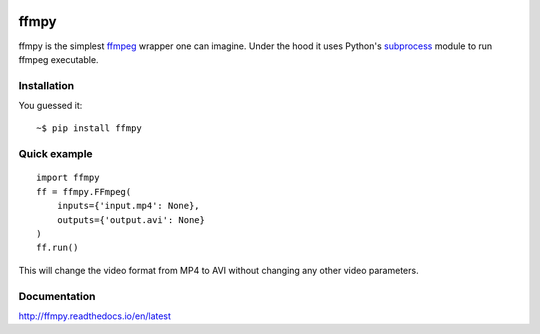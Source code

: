 .. image:: https://img.shields.io/pypi/v/ffmpy.svg
    :target: https://pypi.python.org/pypi/ffmpy
    :alt: Latest version

.. image:: https://travis-ci.org/Ch00k/ffmpy.svg?branch=master
    :target: https://travis-ci.org/Ch00k/ffmpy
    :alt: Travis-CI

.. image:: https://readthedocs.org/projects/ffmpy/badge/?version=latest
    :target: http://ffmpy.readthedocs.io/en/latest/?badge=latest
    :alt: Documentation Status


ffmpy
=====
ffmpy is the simplest `ffmpeg <http://ffmpeg.org/>`_ wrapper one can imagine. Under the hood it uses Python's `subprocess <https://docs.python.org/2/library/subprocess.html>`_ module to run ffmpeg executable.

Installation
------------
You guessed it::

    ~$ pip install ffmpy

Quick example
-------------
::

  import ffmpy
  ff = ffmpy.FFmpeg(
      inputs={'input.mp4': None},
      outputs={'output.avi': None}
  )
  ff.run()

This will change the video format from MP4 to AVI without changing any other video parameters.

Documentation
-------------
http://ffmpy.readthedocs.io/en/latest
